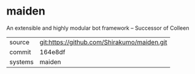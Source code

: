 * maiden

An extensible and highly modular bot framework -- Successor of Colleen

|---------+-------------------------------------------|
| source  | git:https://github.com/Shirakumo/maiden.git   |
| commit  | 164e8df  |
| systems | maiden |
|---------+-------------------------------------------|

